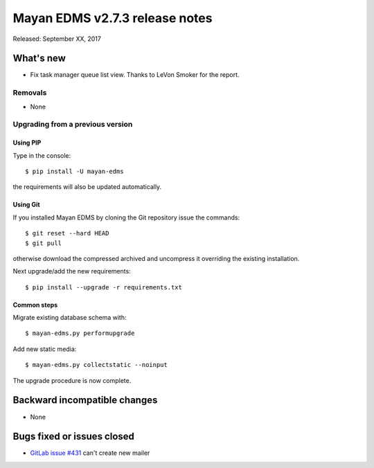 ===============================
Mayan EDMS v2.7.3 release notes
===============================

Released: September XX, 2017

What's new
==========

- Fix task manager queue list view. Thanks to LeVon Smoker for
  the report.

Removals
--------
* None

Upgrading from a previous version
---------------------------------

Using PIP
~~~~~~~~~

Type in the console::

    $ pip install -U mayan-edms

the requirements will also be updated automatically.

Using Git
~~~~~~~~~

If you installed Mayan EDMS by cloning the Git repository issue the commands::

    $ git reset --hard HEAD
    $ git pull

otherwise download the compressed archived and uncompress it overriding the
existing installation.

Next upgrade/add the new requirements::

    $ pip install --upgrade -r requirements.txt

Common steps
~~~~~~~~~~~~

Migrate existing database schema with::

    $ mayan-edms.py performupgrade

Add new static media::

    $ mayan-edms.py collectstatic --noinput

The upgrade procedure is now complete.


Backward incompatible changes
=============================

* None

Bugs fixed or issues closed
===========================

* `GitLab issue #431 <https://gitlab.com/mayan-edms/mayan-edms/issues/431>`_ can't create new mailer

.. _PyPI: https://pypi.python.org/pypi/mayan-edms/
